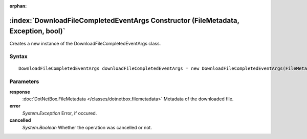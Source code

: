 :orphan:

:index:`DownloadFileCompletedEventArgs Constructor (FileMetadata, Exception, bool)`
===================================================================================

Creates a new instance of the DownloadFileCompletedEventArgs class.

Syntax
------

::

	DownloadFileCompletedEventArgs downloadFileCompletedEventArgs = new DownloadFileCompletedEventArgs(FileMetadata response, Exception error, bool cancelled)

Parameters
----------

**response**
	:doc:`DotNetBox.FileMetadata </classes/dotnetbox.filemetadata>` Metadata of the downloaded file.

**error**
	*System.Exception* Error, if occured.

**cancelled**
	*System.Boolean* Whether the operation was cancelled or not.

